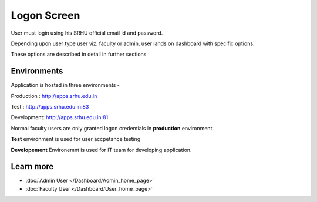 Logon Screen
============

User must login using his SRHU official email id and password. 

.. image:: _images/logonscreen.PNG
    :align: center

Depending upon user type user viz. faculty or admin, user lands on dashboard with specific options. 

These options are described in detail in further sections 

Environments
------------

Application is hosted in three environments - 

Production : http://apps.srhu.edu.in

Test       : http://apps.srhu.edu.in:83

Development: http://apps.srhu.edu.in:81

Normal faculty users are only granted logon credentials in **production** environment

**Test** environment is used for user accpetance testing

**Developement** Environemnt is used for IT team for developing application.

Learn more
----------

* :doc:`Admin User </Dashboard/Admin_home_page>`
* :doc:`Faculty User </Dashboard/User_home_page>`